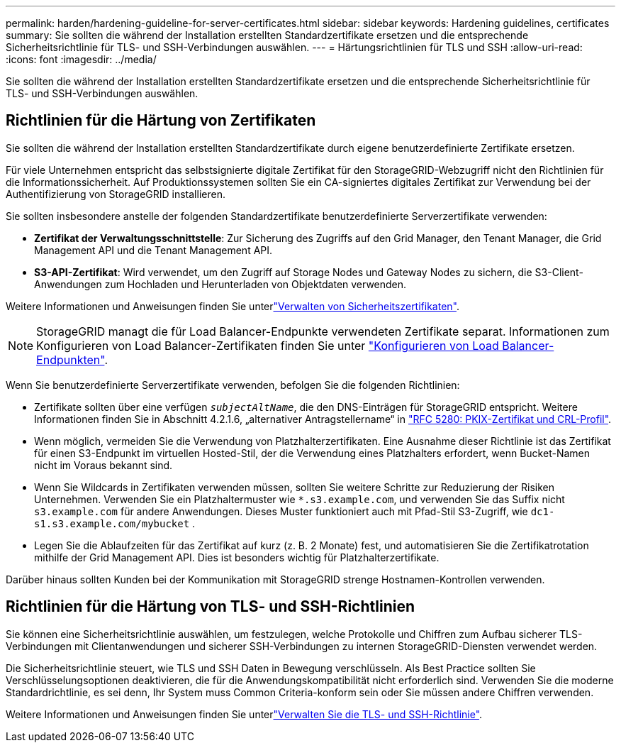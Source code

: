 ---
permalink: harden/hardening-guideline-for-server-certificates.html 
sidebar: sidebar 
keywords: Hardening guidelines, certificates 
summary: Sie sollten die während der Installation erstellten Standardzertifikate ersetzen und die entsprechende Sicherheitsrichtlinie für TLS- und SSH-Verbindungen auswählen. 
---
= Härtungsrichtlinien für TLS und SSH
:allow-uri-read: 
:icons: font
:imagesdir: ../media/


[role="lead"]
Sie sollten die während der Installation erstellten Standardzertifikate ersetzen und die entsprechende Sicherheitsrichtlinie für TLS- und SSH-Verbindungen auswählen.



== Richtlinien für die Härtung von Zertifikaten

Sie sollten die während der Installation erstellten Standardzertifikate durch eigene benutzerdefinierte Zertifikate ersetzen.

Für viele Unternehmen entspricht das selbstsignierte digitale Zertifikat für den StorageGRID-Webzugriff nicht den Richtlinien für die Informationssicherheit. Auf Produktionssystemen sollten Sie ein CA-signiertes digitales Zertifikat zur Verwendung bei der Authentifizierung von StorageGRID installieren.

Sie sollten insbesondere anstelle der folgenden Standardzertifikate benutzerdefinierte Serverzertifikate verwenden:

* *Zertifikat der Verwaltungsschnittstelle*: Zur Sicherung des Zugriffs auf den Grid Manager, den Tenant Manager, die Grid Management API und die Tenant Management API.
* *S3-API-Zertifikat*: Wird verwendet, um den Zugriff auf Storage Nodes und Gateway Nodes zu sichern, die S3-Client-Anwendungen zum Hochladen und Herunterladen von Objektdaten verwenden.


Weitere Informationen und Anweisungen finden Sie unterlink:../admin/using-storagegrid-security-certificates.html["Verwalten von Sicherheitszertifikaten"].


NOTE: StorageGRID managt die für Load Balancer-Endpunkte verwendeten Zertifikate separat. Informationen zum Konfigurieren von Load Balancer-Zertifikaten finden Sie unter link:../admin/configuring-load-balancer-endpoints.html["Konfigurieren von Load Balancer-Endpunkten"].

Wenn Sie benutzerdefinierte Serverzertifikate verwenden, befolgen Sie die folgenden Richtlinien:

* Zertifikate sollten über eine verfügen `_subjectAltName_`, die den DNS-Einträgen für StorageGRID entspricht. Weitere Informationen finden Sie in Abschnitt 4.2.1.6, „alternativer Antragstellername“ in https://tools.ietf.org/html/rfc5280#section-4.2.1.6["RFC 5280: PKIX-Zertifikat und CRL-Profil"^].
* Wenn möglich, vermeiden Sie die Verwendung von Platzhalterzertifikaten. Eine Ausnahme dieser Richtlinie ist das Zertifikat für einen S3-Endpunkt im virtuellen Hosted-Stil, der die Verwendung eines Platzhalters erfordert, wenn Bucket-Namen nicht im Voraus bekannt sind.
* Wenn Sie Wildcards in Zertifikaten verwenden müssen, sollten Sie weitere Schritte zur Reduzierung der Risiken Unternehmen. Verwenden Sie ein Platzhaltermuster wie `*.s3.example.com`, und verwenden Sie das Suffix nicht `s3.example.com` für andere Anwendungen. Dieses Muster funktioniert auch mit Pfad-Stil S3-Zugriff, wie `dc1-s1.s3.example.com/mybucket` .
* Legen Sie die Ablaufzeiten für das Zertifikat auf kurz (z. B. 2 Monate) fest, und automatisieren Sie die Zertifikatrotation mithilfe der Grid Management API. Dies ist besonders wichtig für Platzhalterzertifikate.


Darüber hinaus sollten Kunden bei der Kommunikation mit StorageGRID strenge Hostnamen-Kontrollen verwenden.



== Richtlinien für die Härtung von TLS- und SSH-Richtlinien

Sie können eine Sicherheitsrichtlinie auswählen, um festzulegen, welche Protokolle und Chiffren zum Aufbau sicherer TLS-Verbindungen mit Clientanwendungen und sicherer SSH-Verbindungen zu internen StorageGRID-Diensten verwendet werden.

Die Sicherheitsrichtlinie steuert, wie TLS und SSH Daten in Bewegung verschlüsseln. Als Best Practice sollten Sie Verschlüsselungsoptionen deaktivieren, die für die Anwendungskompatibilität nicht erforderlich sind. Verwenden Sie die moderne Standardrichtlinie, es sei denn, Ihr System muss Common Criteria-konform sein oder Sie müssen andere Chiffren verwenden.

Weitere Informationen und Anweisungen finden Sie unterlink:../admin/manage-tls-ssh-policy.html["Verwalten Sie die TLS- und SSH-Richtlinie"].
